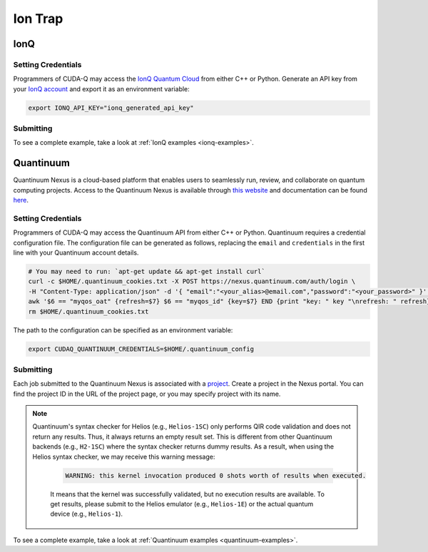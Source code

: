 Ion Trap
============

IonQ
+++++++

.. _ionq-backend:

Setting Credentials
`````````````````````````

Programmers of CUDA-Q may access the `IonQ Quantum Cloud
<https://cloud.ionq.com/>`__ from either C++ or Python. Generate
an API key from your `IonQ account <https://cloud.ionq.com/>`__ and export
it as an environment variable:

.. code:: bash

  export IONQ_API_KEY="ionq_generated_api_key"


Submitting
`````````````````````````
.. tab:: Python

    First, set the :code:`ionq` backend.

    .. code:: python

        cudaq.set_target('ionq')

    By default, quantum kernel code will be submitted to the IonQ simulator.

    .. note:: 

       A "target" in :code:`cudaq` refers to a quantum compute provider, such as :code:`ionq`.
       However, IonQ's documentation uses the term "target" to refer to specific QPU's themselves.

    To specify which IonQ QPU to use, set the :code:`qpu` parameter.

    .. code:: python

       cudaq.set_target("ionq", qpu="qpu.aria-1")

    where ``qpu.aria-1`` is an example of a physical QPU.

   A list of available QPUs can be found `in the API documentation <https://docs.ionq.com/#tag/jobs>`__. To see which backends are available with your subscription login to your `IonQ account <https://cloud.ionq.com/jobs>`__.

   To emulate the IonQ machine locally, without submitting through the cloud, you can also set the ``emulate`` flag to ``True``. This will emit any target specific compiler diagnostics, before running a noise free emulation.

   .. code:: python

       cudaq.set_target('ionq', emulate=True)

   The number of shots for a kernel execution can be set through the ``shots_count`` argument to ``cudaq.sample`` or ``cudaq.observe``. By default, the ``shots_count`` is set to 1000.

   .. code:: python

       cudaq.sample(kernel, shots_count=10000)


.. tab:: C++

        To target quantum kernel code for execution in the IonQ Cloud,
        pass the flag ``--target ionq`` to the ``nvq++`` compiler.

        .. code:: bash

            nvq++ --target ionq src.cpp

        This will take the API key and handle all authentication with, and submission to, the IonQ QPU(s). By default, quantum kernel code will be submitted to the IonQsimulator.

        .. note:: 

                A "target" in :code:`cudaq` refers to a quantum compute provider, such as :code:`ionq`.
                However, IonQ's documentation uses the term "target" to refer to specific QPU's themselves.

        To execute your kernels on a QPU, pass the ``--ionq-machine`` flag to the ``nvq++`` compiler to specify which machine to submit quantum kernels to:

        .. code:: bash

                nvq++ --target ionq --ionq-machine qpu.aria-1 src.cpp ...

        where ``qpu.aria-1`` is an example of a physical QPU.

        A list of available QPUs can be found `in the API documentation <https://docs.ionq.com/#tag/jobs>`__. To see which backends are available  with your subscription login to your `IonQ account <https://cloud.ionq.com/jobs>`__.

        To emulate the IonQ machine locally, without submitting through the cloud, you can also pass the ``--emulate`` flag to ``nvq++``. This will emit any target  specific compiler diagnostics, before running a noise free emulation.

        .. code:: bash

                nvq++ --emulate --target ionq src.cpp

To see a complete example, take a look at :ref:`IonQ examples <ionq-examples>`.

Quantinuum
+++++++++++

.. _quantinuum-backend:

Quantinuum Nexus is a cloud-based platform that enables users to seamlessly run, review, and collaborate on quantum computing projects.
Access to the Quantinuum Nexus is available through `this website <https://nexus.quantinuum.com/>`__ and documentation can be found `here <https://docs.quantinuum.com/nexus/>`__.

Setting Credentials
```````````````````

Programmers of CUDA-Q may access the Quantinuum API from either
C++ or Python. Quantinuum requires a credential configuration file. 
The configuration file can be generated as follows, replacing
the ``email`` and ``credentials`` in the first line with your Quantinuum
account details.

.. code:: bash

    # You may need to run: `apt-get update && apt-get install curl`
    curl -c $HOME/.quantinuum_cookies.txt -X POST https://nexus.quantinuum.com/auth/login \
    -H "Content-Type: application/json" -d '{ "email":"<your_alias>@email.com","password":"<your_password>" }' >/dev/null
    awk '$6 == "myqos_oat" {refresh=$7} $6 == "myqos_id" {key=$7} END {print "key: " key "\nrefresh: " refresh}' $HOME/.quantinuum_cookies.txt > $HOME/.quantinuum_config
    rm $HOME/.quantinuum_cookies.txt

The path to the configuration can be specified as an environment variable:

.. code:: bash

    export CUDAQ_QUANTINUUM_CREDENTIALS=$HOME/.quantinuum_config


Submitting
`````````````````````````

Each job submitted to the Quantinuum Nexus is associated with a `project <https://docs.quantinuum.com/nexus/user_guide/concepts/projects.html>`__.
Create a project in the Nexus portal. You can find the project ID in the URL of the project page, or you may specify project with its name.


.. tab:: Python

       
        The backend to which quantum kernels are submitted 
        can be controlled with the ``cudaq.set_target()`` function.

        .. code:: python

            cudaq.set_target('quantinuum', project='nexus_project_name')
            # or
            cudaq.set_target('quantinuum', project='nexus_project_id')

        By default, quantum kernel code will be submitted to the Quantinuum syntax checker.
        Submission to the syntax checker merely validates the program; the kernels are not executed.

        To execute your kernels, specify which machine to submit quantum kernels to
        by setting the :code:`machine` parameter of the target.

        .. code:: python

            cudaq.set_target('quantinuum', machine='H2-2')

        where ``H2-2`` is an example of a physical QPU. Hardware specific
        emulators may be accessed by appending an ``E`` to the end (e.g, ``H2-2E``). For 
        access to the syntax checker for the provided machine, you may append an ``SC`` 
        to the end (e.g, ``H2-1SC``).

        For a comprehensive list of available machines, login to your `Quantinuum Nexus user account <https://nexus.quantinuum.com/>`__ 
        and navigate to the "Profile" tab, where you should find a table titled "Quantinuum Systems Access".

        To emulate the Quantinuum machine locally, without submitting through the cloud,
        you can set the ``emulate`` flag to ``True``. This will emit any target 
        specific compiler warnings and diagnostics, before running a noise free emulation.
        You do not need to specify project or machine when emulating.

        .. code:: python

            cudaq.set_target('quantinuum', emulate=True)

        The number of shots for a kernel execution can be set through
        the ``shots_count`` argument to ``cudaq.sample`` or ``cudaq.observe``. By default,
        the ``shots_count`` is set to 1000.

        .. code:: python 

            cudaq.sample(kernel, shots_count=10000)


.. tab:: C++

        To target quantum kernel code for execution in the Quantinuum backends,
        pass the flag ``--target quantinuum`` to the ``nvq++`` compiler. CUDA-Q will 
        authenticate via the Quantinuum REST API using the credential in your configuration file.
        By default, quantum kernel code will be submitted to the Quantinuum syntax checker.
        Submission to the syntax checker merely validates the program; the kernels are not executed.

        .. code:: bash

            nvq++ --target quantinuum src.cpp --quantinuum-project nexus_project_name ...
            # or
            nvq++ --target quantinuum src.cpp --quantinuum-project nexus_project_id ...

        To execute your kernels, pass the ``--quantinuum-machine`` flag to the ``nvq++`` compiler
        to specify which machine to submit quantum kernels to:

        .. code:: bash

            nvq++ --target quantinuum --quantinuum-machine H2-2 src.cpp ...

        where ``H2-2`` is an example of a physical QPU. Hardware specific
        emulators may be accessed by appending an ``E`` to the end (e.g, ``H2-2E``). For 
        access to the syntax checker for the provided machine, you may append an ``SC`` 
        to the end (e.g, ``H2-1SC``).

        For a comprehensive list of available machines, login to your `Quantinuum Nexus user account <https://nexus.quantinuum.com/>`__ 
        and navigate to the "Profile" tab, where you should find a table titled "Quantinuum Systems Access".

        To emulate the Quantinuum machine locally, without submitting through the cloud,
        you can pass the ``--emulate`` flag to ``nvq++``. This will emit any target 
        specific compiler warnings and diagnostics, before running a noise free emulation.
        You do not need to specify project or machine when emulating.

        .. code:: bash

            nvq++ --emulate --target quantinuum src.cpp

.. note:: 

       Quantinuum's syntax checker for Helios (e.g., ``Helios-1SC``) only performs QIR code validation and does not return any results.
       Thus, it always returns an empty result set. This is different from other Quantinuum backends (e.g., ``H2-1SC``) where the syntax checker returns dummy results.
       As a result, when using the Helios syntax checker, we may receive this warning message:

        .. code:: text
    
                WARNING: this kernel invocation produced 0 shots worth of results when executed. 

        It means that the kernel was successfully validated, but no execution results are available.
        To get results, please submit to the Helios emulator (e.g., ``Helios-1E``) or the actual quantum device (e.g., ``Helios-1``).



To see a complete example, take a look at :ref:`Quantinuum examples <quantinuum-examples>`.
